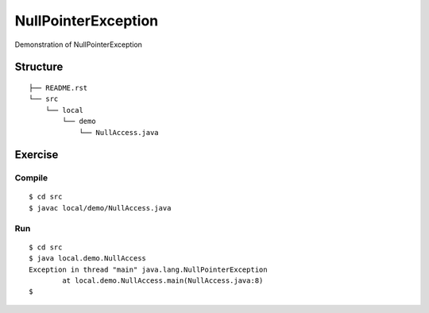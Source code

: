*************************
NullPointerException
*************************

Demonstration of NullPointerException

==============
Structure
==============

::

  ├── README.rst
  └── src
      └── local
          └── demo
              └── NullAccess.java


=============
Exercise
=============

Compile
------------

::

  $ cd src
  $ javac local/demo/NullAccess.java

Run
-------------

::

  $ cd src
  $ java local.demo.NullAccess
  Exception in thread "main" java.lang.NullPointerException
          at local.demo.NullAccess.main(NullAccess.java:8)
  $

.. EOF
